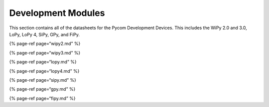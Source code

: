 Development Modules
===================

This section contains all of the datasheets for the Pycom Development
Devices. This includes the WiPy 2.0 and 3.0, LoPy, LoPy 4, SiPy, GPy,
and FiPy.

{% page-ref page=“wipy2.md” %}

{% page-ref page=“wipy3.md” %}

{% page-ref page=“lopy.md” %}

{% page-ref page=“lopy4.md” %}

{% page-ref page=“sipy.md” %}

{% page-ref page=“gpy.md” %}

{% page-ref page=“fipy.md” %}
